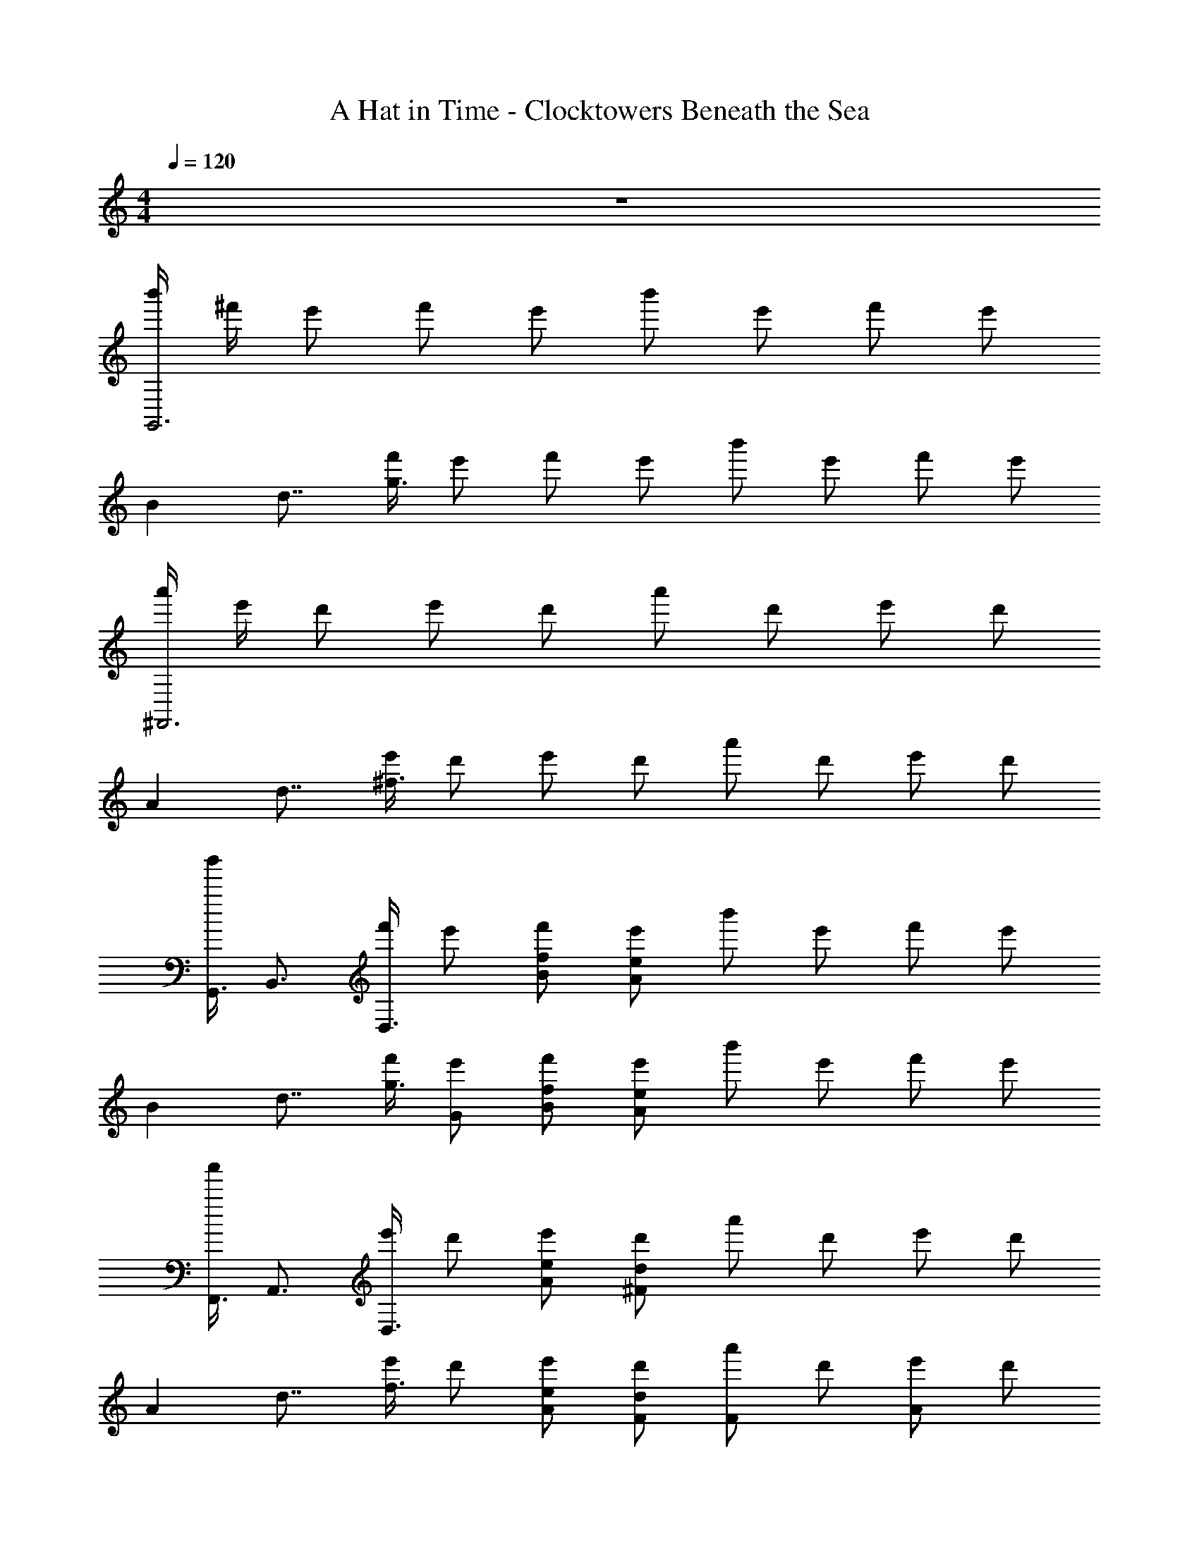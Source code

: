 X: 1
T: A Hat in Time - Clocktowers Beneath the Sea 
Z: ABC Generated by Starbound Composer v0.8.7
L: 1/4
M: 4/4
Q: 1/4=120
K: C
z4 
[b'/4G,,3] ^f'/4 e'/ f'/ e'/ b'/ e'/ f'/ e'/ 
[z/8B] [z/8d7/8] [f'/4g3/4] e'/ f'/ e'/ b'/ e'/ f'/ e'/ 
[a'/4^F,,3] e'/4 d'/ e'/ d'/ a'/ d'/ e'/ d'/ 
[z/8A] [z/8d7/8] [e'/4^f3/4] d'/ e'/ d'/ a'/ d'/ e'/ d'/ 
[z/8b'/4G,,3/4] [z/8B,,3/4] [f'/4D,3/4] e'/ [f'/f/B/] [e'/e/A/] b'/ e'/ f'/ e'/ 
[z/8B] [z/8d7/8] [f'/4g3/4] [e'/G/] [f'/f/B/] [e'/e/A/] b'/ e'/ f'/ e'/ 
[z/8a'/4F,,3/4] [z/8A,,3/4] [e'/4D,3/4] d'/ [e'/e/A/] [d'/d/^F/] a'/ d'/ e'/ d'/ 
[z/8A] [z/8d7/8] [e'/4f3/4] d'/ [e'/e/A/] [d'/d/F/] [a'/F] d'/ [e'/A] d'/ 
[G,,/B3/] [E/D,/] [F/G,/] [E/F3/B,2] z B/ ^c/ 
[B/D,/d3/] [E/G,/] [F/B,/] [B/E/D2] c/ z3/ 
[A/F,,c3/] D/ [E/A,,/] [D/D,/A3/] [z^F,7/4] a/ b/ 
[^c'/a/^C,/] [d'/d/F,/] [e'/e/A,/] [d/a3/D2] z E/ F/ 
[E,,/G3] [^C/G,,/] [D/B,,/] [C/E,/] [zG,3/] B/ c/ 
[G/G,/d2] [C/F,/] [D/G,/] [C/A,/] [E,/c2] G,/ B,/ z/ 
[F/D,,/c3/] [B,/A,,/] [C/E,/] [B,/F,/A3/] G,/ [z/F,] a/ b/ 
[f/D,,/c'3/] [B/F,,/] [c/D,/] [B/E,,/a3/] E,/ G,/ [F/F,,/] [A/A,,/] 
[G,,/B3] [E/G,/] [F/F,/] [E/G,2] z B/ [c/A,/] 
[B/D,/d3/] [E/G,/] [F/B,/] [E/A,e3/] z/ G,/ [G,,/f] E,,/ 
[e/A/F,,/] [D/A,,/] [E/C,/] [D/D,/c3/] [zF,3/] A 
[e'/a/D/] [d/C/] [e/A,/] [d/F,/c'3/] D,/ A,,/ [E/F,,/] [F/D,,/] 
[E,,/G3] [C/B,,/] [D/E,/] [C/G,/] D,/ G,/ [B/E,9/] c/ 
[G/d3/] C/ D/ [E/e3/] z f 
[e/A/A,,/A,,,/] [D/D,/] [E/E,/] [D/D,/] [A/A,,/d2] [D/A,/] [E/D/] [D/A,/] 
[e/A/A,,/] [C/C,/] [E/E,/] [C/C,2] A/ C/ E/ C/ 
[z/8b'/4G,,3/4] [z/8B,,3/4] [f'/4D,3/4] e'/ [f'/c/F/] [e'/d/G/] b'/ e'/ f'/ e'/ 
e'/4 f'/4 e'/ [f'/c/F/] [e'/d/G/] b'/ e'/ f'/ e'/ 
[z/8a'/4F,,3/4] [z/8A,,3/4] [e'/4D,3/4] d'/ [e'/e/A/] [d'/d/F/] a'/ d'/ e'/ d'/ 
d'/4 e'/4 d'/ [e'/e/A/] [d'/d/F/] a'/ d'/ e'/ d'/ 
[z/8g'/4E,,3/4] [z/8G,,3/4] [d'/4B,,3/4] c'/ [d'/d/G/] [c'/c/F/] g'/ c'/ d'/ c'/ 
c'/4 d'/4 c'/ [d'/d/G/] [c'/c/F/] g'/ c'/ d'/ c'/ 
[z/8f'/4D,,3/4] [z/8F,,3/4] [c'/4A,,3/4] b/ [c'/B/E/] [b/c/F/] f'/ b/ [c'/c] b/ 
[b/4A] c'/4 b/ [c'/ec] b/ [f'/f] b/ [c'/a] b/ 
[G,,/B3/] [E/D,/] [F/G,/] [E/F3/B,6] z B/ c/ 
[B/d3/] E/ F/ [B/E/] c/ z3/ 
[A/F,,c3/] D/ [E/A,,/] [D/D,/A3/] [zF,11/] a/ b/ 
[c'/a/] [d'/d/] [e'/e/] [d/a3/] z E/ F/ 
[E,,/G3] [C/G,,/] [D/B,,/] [C/E,/] [zG,11/] B/ c/ 
[G/d2] C/ D/ C/ c2 
[F/D,,/c3/] [B,/A,,/] [C/E,/] [B,/F,/A3/] G,/ [z/F,5] a/ b/ 
[f/c'3/] B/ c/ [B/a3/] z2 
[z/8b'/G,,3/4] [z/8B,,3/4] [z/4D,3/4] e'/ f'/ e'/ [b'/b] e'/ [f'/a5/] e'/ 
b'/ e'/ f'/ [e'/e5/] b'/ e'/ f'/ e'/ 
[z/8a'/F,,3/4] [z/8A,,3/4] [z/4D,3/4] d'/ e'/ d'/ [a'/c'c] d'/ [e'/aA] d'/ 
a'/ d'/ e'/ d'/ a'/ d'/ e'/ d'/ 
[z/8b'/E,,3/4] [z/8G,,3/4] [z/4B,,3/4] e'/ [f'/f/B/] [e'/e/A/] b'/ e'/ f'/ e'/ 
[z/8b'/B] [z/8d7/8] [z/4g3/4] [e'/G/] [f'/f/B/] [e'/e/A/] b'/ e'/ f'/ e'/ 
[z/8a'/A,,3/4] [z/8D,3/4] [z/4E,3/4] d'/ [e'/e/A/] [d'/d/F/] a'/ d'/ e'/ d'/ 
[z/8a'/A,,3/4] [z/8C,3/4] [z/4E,3/4] d'/ [e'/e/A/] [d'/F/c/] [a'/F] d'/ [e'/A] d'/ 
[z/8b'/G,,3/4] [z/8B,,3/4] [z/4D,3/4] e'/ [f'/A] e'/ [b'/B] e'/ [f'/c] e'/ 
[b'/d] e'/ f'/ e'/ [b'/B3/4] e'/ f'/ e'/ 
[z/8a'/F,,3/4] [z/8A,,3/4] [z/4D,3/4] d'/ [e'/A4] d'/ a'/ d'/ e'/ d'/ 
a'/ d'/ [e'/e/] [d'/d/] a'/ d'/ e'/ d'/ 
[z/8b'/E,,3/4] [z/8G,,3/4] [z/4B,,3/4] e'/ [f'/A] e'/ [b'/B] e'/ [f'/c] e'/ 
[b'/d] e'/ f'/ e'/ [b'/B3/4] e'/ f'/ e'/ 
[z/8a'/F,,3/4] [z/8A,,3/4] [z/4D,3/4] d'/ [e'/A4] d'/ a'/ d'/ e'/ d'/ 
a'/ d'/ [e'/e/] [d'/d/] a'/ d'/ e'/ d'/ 
[z/8b'/4G,,3/4] [z/8B,,3/4] [f'/4D,3/4] e'/ [f'/f/B/] [e'/e/A/] b'/ e'/ f'/ e'/ 
[z/8B] [z/8d7/8] [f'/4g3/4] [e'/G/] [f'/f/B/] [e'/e/A/] b'/ e'/ f'/ e'/ 
[z/8a'/4F,,3/4] [z/8A,,3/4] [e'/4D,3/4] d'/ [e'/e/A/] [d'/d/F/] a'/ d'/ e'/ d'/ 
[z/8A] [z/8d7/8] [e'/4f3/4] d'/ [e'/e/A/] [d'/d/F/] [a'/F] d'/ [e'/A] d'/ 
[z/8b'/4G,,3/4] [z/8B,,3/4] [f'/4D,3/4] e'/ [f'/f/B/] [e'/e/A/] b'/ e'/ f'/ e'/ 
[z/8B] [z/8d7/8] [f'/4g3/4] [e'/G/] [f'/f/B/] [e'/e/A/] b'/ e'/ f'/ e'/ 
[z/8a'/4F,,3/4] [z/8A,,3/4] [e'/4D,3/4] d'/ [e'/e/A/] [d'/d/F/] a'/ d'/ e'/ d'/ 
[z/8A] [z/8d7/8] [e'/4f3/4] d'/ [e'/e/A/] [d'/d/F/] [a'/F] d'/ [e'/A] d'/ 
[G,,/B3/] D,/ G,/ [F3/B,3/] G,/ A,/ 
[D,/d'] F,/ [G,/c'] B,/ [b/D3/] B/ A/ G/ 
[F,,/A3/] A,,/ C,/ [D,/D3/] F,/ A, F,/ 
D,/ F,/ A,/ C/ [zD3/] E/ F/ 
[E,,/G3/] G,,/ B,,/ [E,/C3/] D,/ z/ E,/ z/ 
[B,,/d'] E,/ [F,/c'] G,/ [b/B,3/] G/ F/ E/ 
[D,,/F3/] F,,/ A,,/ [C,/C3/] D,/ z/ E,/ z/ 
D,/ C,/ D,/ E,/ A,3/ z/ 
[G,,/B3/] A,,/ B,,/ [D,/F3/] G,/ F,/ G,/ B,/ 
[B,,/d'] D,/ [C,/c'] D,/ [b/F,/] [B/G,/] [A/B,/] [G/D/] 
[F,,/A3/] A,,/ C,/ [D,/D3/] [F,/A,/] z/ E,,/ F,,/ 
F,,/ A,,/ C,/ D,/ [F,/E] A,/ [FC] 
[E,,/G3/] G,,/ B,,/ A,,/ B,,/ z/ [D,/f] z/ 
[G,/e] F,/ G,/ B,/ G,/ F,/ [B,/G,/] [C/E,/] 
[D,,/D4] E,,/ A,,/ D,/ E,/ A,/ E,/ D,/ 
[^C,,/E4] E,,/ A,,/ C,/ D,/ E,/ A,/ C,/ 
[z/8b'/4G,,3/4] [z/8B,,3/4] [f'/4D,3/4] e'/ [f'/f/B/] [e'/e/A/] b'/ e'/ f'/ e'/ 
[z/8B] [z/8d7/8] [f'/4g3/4] [e'/G/] [f'/f/B/] [e'/e/A/] b'/ e'/ f'/ e'/ 
[z/8a'/4F,,3/4] [z/8A,,3/4] [e'/4D,3/4] d'/ [e'/e/A/] [d'/d/F/] a'/ d'/ e'/ d'/ 
[z/8A] [z/8d7/8] [e'/4f3/4] d'/ [e'/e/A/] [d'/d/F/] a'/ d'/ e'/ d'/ 
[z/10b'/4G,,15/4] 
Q: 1/4=119
z/40 [z/8B,,15/4] [f'/4D,15/4] 
Q: 1/4=118
[z2/5e'/] 
Q: 1/4=117
z/10 [z3/10f'/] 
Q: 1/4=116
z/5 [z/5e'/] 
Q: 1/4=115
z3/10 [z/10b'/] 
Q: 1/4=114
z2/5 
Q: 1/4=113
[z2/5e'/] 
Q: 1/4=112
z/10 [z3/10f'/] 
Q: 1/4=111
z/5 [z/5e'/] 
Q: 1/4=110
z3/10 
[z/10B] 
Q: 1/4=109
z/40 [z/8d7/8] [f'/4g3/4] 
Q: 1/4=108
[z2/5e'/] 
Q: 1/4=107
z/10 [z3/10f'/] 
Q: 1/4=106
z/5 [z/5e'/] 
Q: 1/4=105
z3/10 [z/10b'/] 
Q: 1/4=104
z2/5 
Q: 1/4=103
[z2/5e'/] 
Q: 1/4=102
z/10 [z3/10f'/] 
Q: 1/4=101
z/5 [z/5e'/] 
Q: 1/4=100
z3/10 
[z/10a'/4F,,15/4] 
Q: 1/4=99
z/40 [z/8A,,15/4] [e'/4D,15/4] 
Q: 1/4=98
[z2/5d'/] 
Q: 1/4=97
z/10 [z3/10e'/] 
Q: 1/4=96
z/5 [z/5d'/] 
Q: 1/4=95
z3/10 [z/10a'/] 
Q: 1/4=94
z2/5 
Q: 1/4=93
[z2/5d'/] 
Q: 1/4=92
z/10 [z3/10e'/] 
Q: 1/4=91
z/5 [z/5d'/] 
Q: 1/4=90
z3/10 
[z/10A49/4] 
Q: 1/4=89
z/40 [z/8d97/8] [e'/4f12] 
Q: 1/4=88
[z2/5d'/] 
Q: 1/4=87
z/10 [z3/10e'/] 
Q: 1/4=86
z/5 [z/5d'/] 
Q: 1/4=85
z3/10 [z/10a'/] 
Q: 1/4=84
z2/5 
Q: 1/4=83
[z2/5d'/] 
Q: 1/4=82
z/10 [z3/10e'/] 
Q: 1/4=81
z/5 [z/5d'35/4] 
Q: 1/4=80
